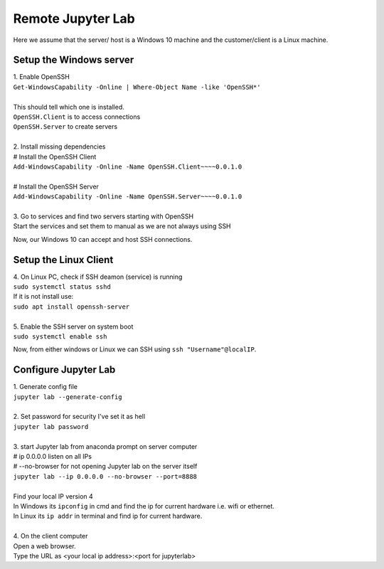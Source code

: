 Remote Jupyter Lab
======================

Here we assume that the server/ host is a Windows 10 machine and the customer/client is a Linux machine.

Setup the Windows server
------------------------------------------------

.. line-block::
    1. Enable OpenSSH
    ``Get-WindowsCapability -Online | Where-Object Name -like 'OpenSSH*'``

    This should tell which one is installed.
    ``OpenSSH.Client`` is to access connections
    ``OpenSSH.Server`` to create servers

    2. Install missing dependencies
    # Install the OpenSSH Client
    ``Add-WindowsCapability -Online -Name OpenSSH.Client~~~~0.0.1.0``

    # Install the OpenSSH Server
    ``Add-WindowsCapability -Online -Name OpenSSH.Server~~~~0.0.1.0``

    3. Go to services and find two servers starting with OpenSSH
    Start the services and set them to manual as we are not always using SSH

Now, our Windows 10 can accept and host SSH connections.

Setup the Linux Client
----------------------

.. line-block::
    4. On Linux PC, check if SSH deamon (service) is running
    ``sudo systemctl status sshd``
    If it is not install use: 
    ``sudo apt install openssh-server``

    5. Enable the SSH server on system boot
    ``sudo systemctl enable ssh``

Now, from either windows or Linux we can SSH using ``ssh "Username"@localIP``.

Configure Jupyter Lab
---------------------
.. line-block::
    1. Generate config file
    ``jupyter lab --generate-config``

    2. Set password for security I've set it as hell
    ``jupyter lab password``

    3. start Jupyter lab from anaconda prompt on server computer
    # ip 0.0.0.0   listen on all IPs
    # --no-browser for not opening Jupyter lab on the server itself
    ``jupyter lab --ip 0.0.0.0 --no-browser --port=8888``

    Find your local IP version 4
    In Windows its ``ipconfig`` in cmd and find the ip for current hardware i.e. wifi or ethernet.
    In Linux its ``ip addr`` in terminal and find ip for current hardware.

    4. On the client computer
    Open a web browser.
    Type the URL as <your local ip address>:<port for jupyterlab>